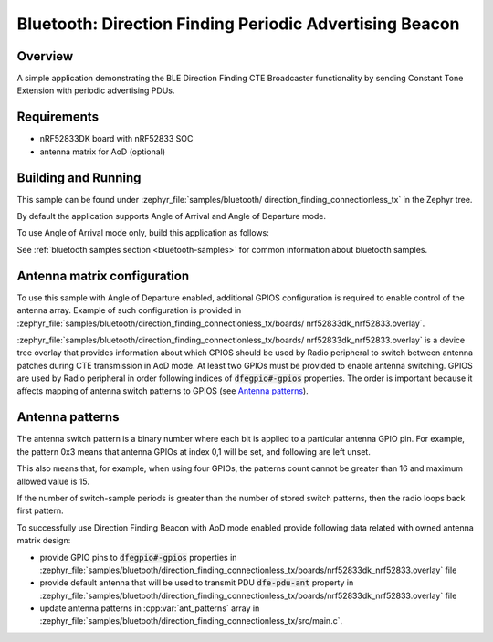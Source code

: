 .. _bluetooth_direction_finding_connectionless_tx:

Bluetooth: Direction Finding Periodic Advertising Beacon
########################################################

Overview
********

A simple application demonstrating the BLE Direction Finding CTE Broadcaster
functionality by sending Constant Tone Extension with periodic advertising PDUs.


Requirements
************

* nRF52833DK board with nRF52833 SOC
* antenna matrix for AoD (optional)

Building and Running
********************

This sample can be found under :zephyr_file:`samples/bluetooth/
direction_finding_connectionless_tx` in the Zephyr tree.

By default the application supports Angle of Arrival and Angle of Departure
mode.

To use Angle of Arrival mode only, build this application as follows:

.. zephyr-app-commands::
   :zephyr-app: samples/bluetooth/direction_finding_connectionless_tx
   :host-os: unix
   :board: nrf52833dk_nrf52833
   :gen-args: -DOVERLAY_CONFIG=overlay-aoa.conf
   :goals: build flash
   :compact:

See :ref:`bluetooth samples section <bluetooth-samples>` for common information
about bluetooth samples.

Antenna matrix configuration
****************************

To use this sample with Angle of Departure enabled, additional GPIOS configuration
is required to enable control of the antenna array. Example of such configuration
is provided in :zephyr_file:`samples/bluetooth/direction_finding_connectionless_tx/boards/
nrf52833dk_nrf52833.overlay`.

:zephyr_file:`samples/bluetooth/direction_finding_connectionless_tx/boards/
nrf52833dk_nrf52833.overlay` is a device tree overlay that provides information
about which GPIOS should be used by Radio peripheral to switch between antenna
patches during CTE transmission in AoD mode. At least two GPIOs must be provided
to enable antenna switching. GPIOS are used by Radio peripheral in order following
indices of :code:`dfegpio#-gpios` properties. The order is important because it
affects mapping of antenna switch patterns to GPIOS (see `Antenna patterns`_).

Antenna patterns
****************
The antenna switch pattern is a binary number where each bit is applied to
a particular antenna GPIO pin. For example, the pattern 0x3 means that antenna
GPIOs at index 0,1 will be set, and following are left unset.

This also means that, for example, when using four GPIOs, the patterns count
cannot be greater than 16 and maximum allowed value is 15.

If the number of switch-sample periods is greater than the number of stored
switch patterns, then the radio loops back first pattern.

To successfully use Direction Finding Beacon with AoD mode enabled provide
following data related with owned antenna matrix design:

* provide GPIO pins to :code:`dfegpio#-gpios` properties in
  :zephyr_file:`samples/bluetooth/direction_finding_connectionless_tx/boards/nrf52833dk_nrf52833.overlay`
  file
* provide default antenna that will be used to transmit PDU :code:`dfe-pdu-ant`
  property in
  :zephyr_file:`samples/bluetooth/direction_finding_connectionless_tx/boards/nrf52833dk_nrf52833.overlay`
  file
* update antenna patterns in :cpp:var:`ant_patterns` array in
  :zephyr_file:`samples/bluetooth/direction_finding_connectionless_tx/src/main.c`.

